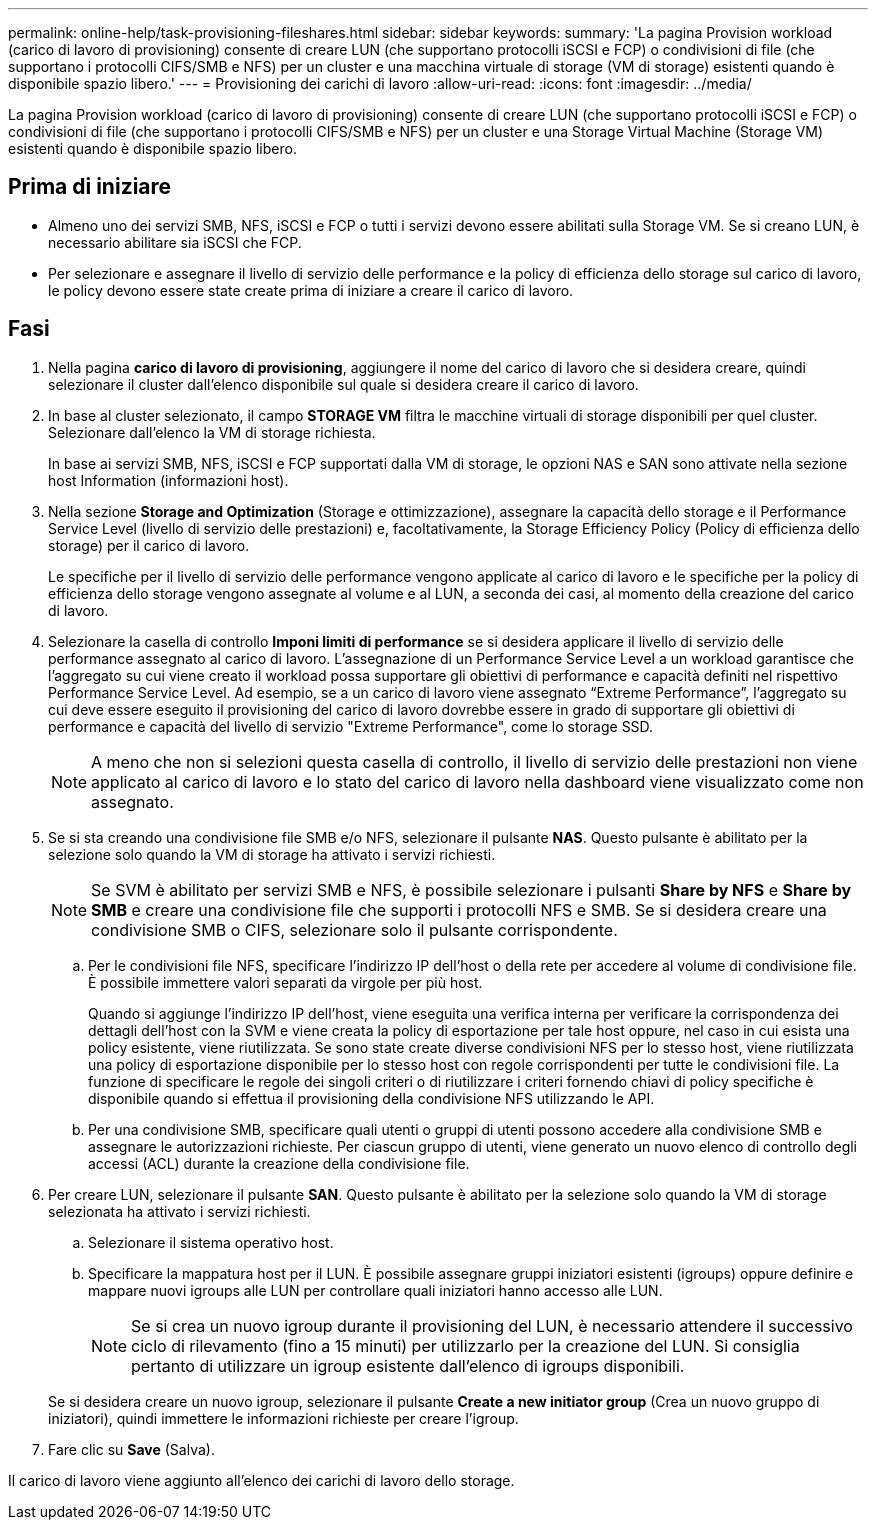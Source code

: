 ---
permalink: online-help/task-provisioning-fileshares.html 
sidebar: sidebar 
keywords:  
summary: 'La pagina Provision workload (carico di lavoro di provisioning) consente di creare LUN (che supportano protocolli iSCSI e FCP) o condivisioni di file (che supportano i protocolli CIFS/SMB e NFS) per un cluster e una macchina virtuale di storage (VM di storage) esistenti quando è disponibile spazio libero.' 
---
= Provisioning dei carichi di lavoro
:allow-uri-read: 
:icons: font
:imagesdir: ../media/


[role="lead"]
La pagina Provision workload (carico di lavoro di provisioning) consente di creare LUN (che supportano protocolli iSCSI e FCP) o condivisioni di file (che supportano i protocolli CIFS/SMB e NFS) per un cluster e una Storage Virtual Machine (Storage VM) esistenti quando è disponibile spazio libero.



== Prima di iniziare

* Almeno uno dei servizi SMB, NFS, iSCSI e FCP o tutti i servizi devono essere abilitati sulla Storage VM. Se si creano LUN, è necessario abilitare sia iSCSI che FCP.
* Per selezionare e assegnare il livello di servizio delle performance e la policy di efficienza dello storage sul carico di lavoro, le policy devono essere state create prima di iniziare a creare il carico di lavoro.




== Fasi

. Nella pagina *carico di lavoro di provisioning*, aggiungere il nome del carico di lavoro che si desidera creare, quindi selezionare il cluster dall'elenco disponibile sul quale si desidera creare il carico di lavoro.
. In base al cluster selezionato, il campo *STORAGE VM* filtra le macchine virtuali di storage disponibili per quel cluster. Selezionare dall'elenco la VM di storage richiesta.
+
In base ai servizi SMB, NFS, iSCSI e FCP supportati dalla VM di storage, le opzioni NAS e SAN sono attivate nella sezione host Information (informazioni host).

. Nella sezione *Storage and Optimization* (Storage e ottimizzazione), assegnare la capacità dello storage e il Performance Service Level (livello di servizio delle prestazioni) e, facoltativamente, la Storage Efficiency Policy (Policy di efficienza dello storage) per il carico di lavoro.
+
Le specifiche per il livello di servizio delle performance vengono applicate al carico di lavoro e le specifiche per la policy di efficienza dello storage vengono assegnate al volume e al LUN, a seconda dei casi, al momento della creazione del carico di lavoro.

. Selezionare la casella di controllo *Imponi limiti di performance* se si desidera applicare il livello di servizio delle performance assegnato al carico di lavoro. L'assegnazione di un Performance Service Level a un workload garantisce che l'aggregato su cui viene creato il workload possa supportare gli obiettivi di performance e capacità definiti nel rispettivo Performance Service Level. Ad esempio, se a un carico di lavoro viene assegnato "`Extreme Performance`", l'aggregato su cui deve essere eseguito il provisioning del carico di lavoro dovrebbe essere in grado di supportare gli obiettivi di performance e capacità del livello di servizio "Extreme Performance", come lo storage SSD.
+
[NOTE]
====
A meno che non si selezioni questa casella di controllo, il livello di servizio delle prestazioni non viene applicato al carico di lavoro e lo stato del carico di lavoro nella dashboard viene visualizzato come non assegnato.

====
. Se si sta creando una condivisione file SMB e/o NFS, selezionare il pulsante *NAS*. Questo pulsante è abilitato per la selezione solo quando la VM di storage ha attivato i servizi richiesti.
+
[NOTE]
====
Se SVM è abilitato per servizi SMB e NFS, è possibile selezionare i pulsanti *Share by NFS* e *Share by SMB* e creare una condivisione file che supporti i protocolli NFS e SMB. Se si desidera creare una condivisione SMB o CIFS, selezionare solo il pulsante corrispondente.

====
+
.. Per le condivisioni file NFS, specificare l'indirizzo IP dell'host o della rete per accedere al volume di condivisione file. È possibile immettere valori separati da virgole per più host.
+
Quando si aggiunge l'indirizzo IP dell'host, viene eseguita una verifica interna per verificare la corrispondenza dei dettagli dell'host con la SVM e viene creata la policy di esportazione per tale host oppure, nel caso in cui esista una policy esistente, viene riutilizzata. Se sono state create diverse condivisioni NFS per lo stesso host, viene riutilizzata una policy di esportazione disponibile per lo stesso host con regole corrispondenti per tutte le condivisioni file. La funzione di specificare le regole dei singoli criteri o di riutilizzare i criteri fornendo chiavi di policy specifiche è disponibile quando si effettua il provisioning della condivisione NFS utilizzando le API.

.. Per una condivisione SMB, specificare quali utenti o gruppi di utenti possono accedere alla condivisione SMB e assegnare le autorizzazioni richieste. Per ciascun gruppo di utenti, viene generato un nuovo elenco di controllo degli accessi (ACL) durante la creazione della condivisione file.


. Per creare LUN, selezionare il pulsante *SAN*. Questo pulsante è abilitato per la selezione solo quando la VM di storage selezionata ha attivato i servizi richiesti.
+
.. Selezionare il sistema operativo host.
.. Specificare la mappatura host per il LUN. È possibile assegnare gruppi iniziatori esistenti (igroups) oppure definire e mappare nuovi igroups alle LUN per controllare quali iniziatori hanno accesso alle LUN.
+

NOTE: Se si crea un nuovo igroup durante il provisioning del LUN, è necessario attendere il successivo ciclo di rilevamento (fino a 15 minuti) per utilizzarlo per la creazione del LUN. Si consiglia pertanto di utilizzare un igroup esistente dall'elenco di igroups disponibili.

+
Se si desidera creare un nuovo igroup, selezionare il pulsante *Create a new initiator group* (Crea un nuovo gruppo di iniziatori), quindi immettere le informazioni richieste per creare l'igroup.



. Fare clic su *Save* (Salva).


Il carico di lavoro viene aggiunto all'elenco dei carichi di lavoro dello storage.
